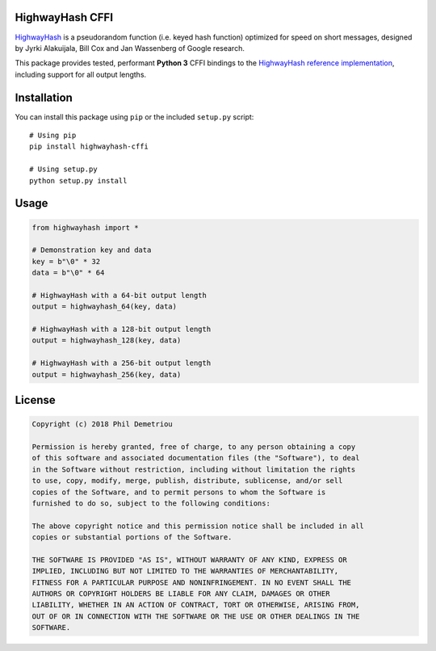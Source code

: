 HighwayHash CFFI
================

`HighwayHash <https://arxiv.org/abs/1612.06257>`__ is a pseudorandom
function (i.e. keyed hash function) optimized for speed on short
messages, designed by Jyrki Alakuijala, Bill Cox and Jan Wassenberg of
Google research.

This package provides tested, performant **Python 3** CFFI bindings to
the `HighwayHash reference
implementation <https://github.com/google/highwayhash>`__, including
support for all output lengths.

Installation
============

You can install this package using ``pip`` or the included ``setup.py``
script:

::

   # Using pip
   pip install highwayhash-cffi

   # Using setup.py
   python setup.py install

Usage
=====

.. code:: python

   from highwayhash import *

   # Demonstration key and data
   key = b"\0" * 32
   data = b"\0" * 64

   # HighwayHash with a 64-bit output length
   output = highwayhash_64(key, data)

   # HighwayHash with a 128-bit output length
   output = highwayhash_128(key, data)

   # HighwayHash with a 256-bit output length
   output = highwayhash_256(key, data)

License
=======

.. code:: text

   Copyright (c) 2018 Phil Demetriou

   Permission is hereby granted, free of charge, to any person obtaining a copy
   of this software and associated documentation files (the "Software"), to deal
   in the Software without restriction, including without limitation the rights
   to use, copy, modify, merge, publish, distribute, sublicense, and/or sell
   copies of the Software, and to permit persons to whom the Software is
   furnished to do so, subject to the following conditions:

   The above copyright notice and this permission notice shall be included in all
   copies or substantial portions of the Software.

   THE SOFTWARE IS PROVIDED "AS IS", WITHOUT WARRANTY OF ANY KIND, EXPRESS OR
   IMPLIED, INCLUDING BUT NOT LIMITED TO THE WARRANTIES OF MERCHANTABILITY,
   FITNESS FOR A PARTICULAR PURPOSE AND NONINFRINGEMENT. IN NO EVENT SHALL THE
   AUTHORS OR COPYRIGHT HOLDERS BE LIABLE FOR ANY CLAIM, DAMAGES OR OTHER
   LIABILITY, WHETHER IN AN ACTION OF CONTRACT, TORT OR OTHERWISE, ARISING FROM,
   OUT OF OR IN CONNECTION WITH THE SOFTWARE OR THE USE OR OTHER DEALINGS IN THE
   SOFTWARE.
